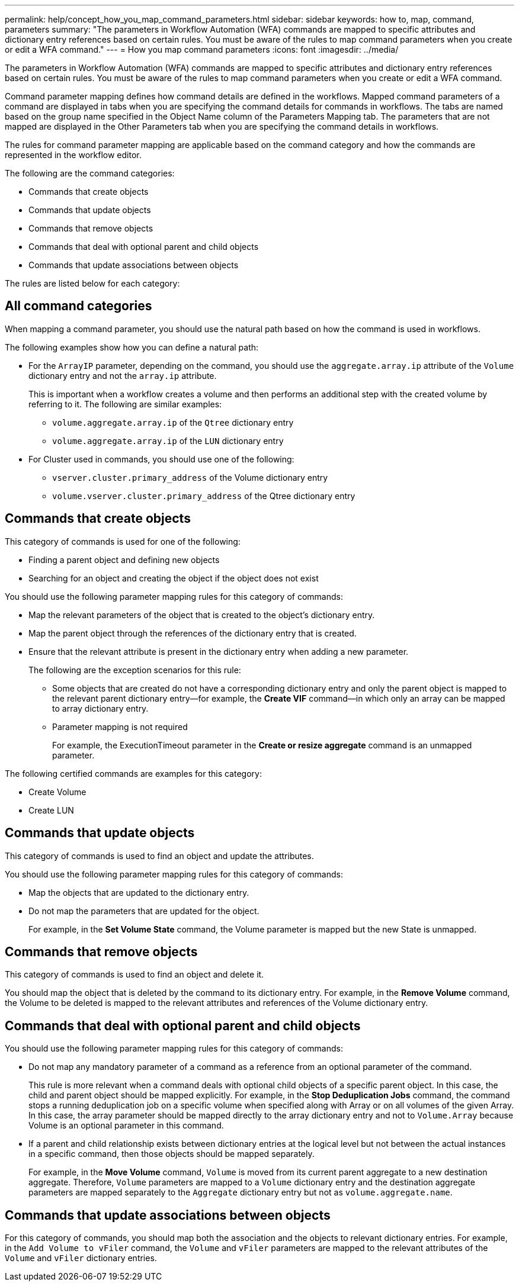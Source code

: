 ---
permalink: help/concept_how_you_map_command_parameters.html
sidebar: sidebar
keywords: how to, map, command, parameters
summary: "The parameters in Workflow Automation (WFA) commands are mapped to specific attributes and dictionary entry references based on certain rules. You must be aware of the rules to map command parameters when you create or edit a WFA command."
---
= How you map command parameters
:icons: font
:imagesdir: ../media/

[.lead]
The parameters in Workflow Automation (WFA) commands are mapped to specific attributes and dictionary entry references based on certain rules. You must be aware of the rules to map command parameters when you create or edit a WFA command.

Command parameter mapping defines how command details are defined in the workflows. Mapped command parameters of a command are displayed in tabs when you are specifying the command details for commands in workflows. The tabs are named based on the group name specified in the Object Name column of the Parameters Mapping tab. The parameters that are not mapped are displayed in the Other Parameters tab when you are specifying the command details in workflows.

The rules for command parameter mapping are applicable based on the command category and how the commands are represented in the workflow editor.

The following are the command categories:

* Commands that create objects
* Commands that update objects
* Commands that remove objects
* Commands that deal with optional parent and child objects
* Commands that update associations between objects

The rules are listed below for each category:

== All command categories

When mapping a command parameter, you should use the natural path based on how the command is used in workflows.

The following examples show how you can define a natural path:

* For the `ArrayIP` parameter, depending on the command, you should use the `aggregate.array.ip` attribute of the `Volume` dictionary entry and not the `array.ip` attribute.
+
This is important when a workflow creates a volume and then performs an additional step with the created volume by referring to it. The following are similar examples:

 ** `volume.aggregate.array.ip` of the `Qtree` dictionary entry
 ** `volume.aggregate.array.ip` of the `LUN` dictionary entry

* For Cluster used in commands, you should use one of the following:
 ** `vserver.cluster.primary_address` of the Volume dictionary entry
 ** `volume.vserver.cluster.primary_address` of the Qtree dictionary entry

== Commands that create objects

This category of commands is used for one of the following:

* Finding a parent object and defining new objects
* Searching for an object and creating the object if the object does not exist

You should use the following parameter mapping rules for this category of commands:

* Map the relevant parameters of the object that is created to the object's dictionary entry.
* Map the parent object through the references of the dictionary entry that is created.
* Ensure that the relevant attribute is present in the dictionary entry when adding a new parameter.
+
The following are the exception scenarios for this rule:

 ** Some objects that are created do not have a corresponding dictionary entry and only the parent object is mapped to the relevant parent dictionary entry--for example, the *Create VIF* command--in which only an array can be mapped to array dictionary entry.
 ** Parameter mapping is not required
+
For example, the ExecutionTimeout parameter in the *Create or resize aggregate* command is an unmapped parameter.

The following certified commands are examples for this category:

* Create Volume
* Create LUN

== Commands that update objects

This category of commands is used to find an object and update the attributes.

You should use the following parameter mapping rules for this category of commands:

* Map the objects that are updated to the dictionary entry.
* Do not map the parameters that are updated for the object.
+
For example, in the *Set Volume State* command, the Volume parameter is mapped but the new State is unmapped.

== Commands that remove objects

This category of commands is used to find an object and delete it.

You should map the object that is deleted by the command to its dictionary entry. For example, in the *Remove Volume* command, the Volume to be deleted is mapped to the relevant attributes and references of the Volume dictionary entry.

== Commands that deal with optional parent and child objects

You should use the following parameter mapping rules for this category of commands:

* Do not map any mandatory parameter of a command as a reference from an optional parameter of the command.
+
This rule is more relevant when a command deals with optional child objects of a specific parent object. In this case, the child and parent object should be mapped explicitly. For example, in the *Stop Deduplication Jobs* command, the command stops a running deduplication job on a specific volume when specified along with Array or on all volumes of the given Array. In this case, the array parameter should be mapped directly to the array dictionary entry and not to `Volume.Array` because Volume is an optional parameter in this command.

* If a parent and child relationship exists between dictionary entries at the logical level but not between the actual instances in a specific command, then those objects should be mapped separately.
+
For example, in the *Move Volume* command, `Volume` is moved from its current parent aggregate to a new destination aggregate. Therefore, `Volume` parameters are mapped to a `Volume` dictionary entry and the destination aggregate parameters are mapped separately to the `Aggregate` dictionary entry but not as `volume.aggregate.name`.

== Commands that update associations between objects

For this category of commands, you should map both the association and the objects to relevant dictionary entries. For example, in the `Add Volume to vFiler` command, the `Volume` and `vFiler` parameters are mapped to the relevant attributes of the `Volume` and `vFiler` dictionary entries.
